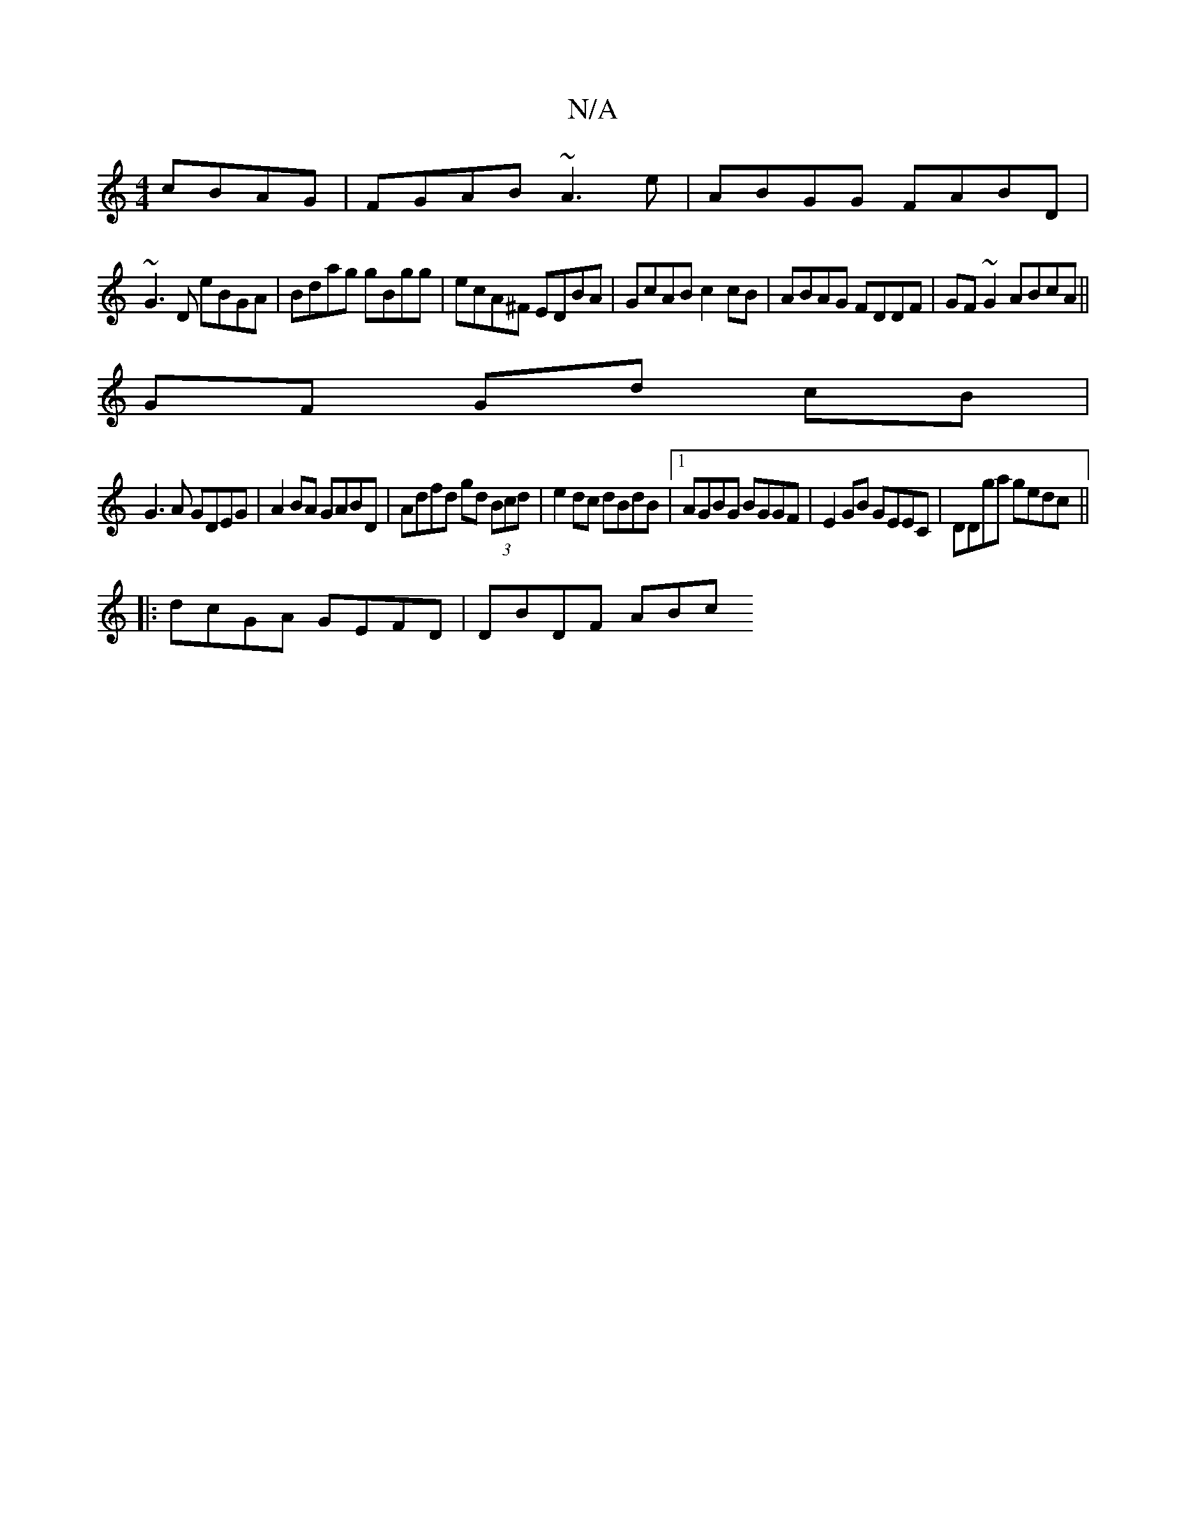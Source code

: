 X:1
T:N/A
M:4/4
R:N/A
K:Cmajor
 cBAG|FGAB ~A3e|ABGG FABD|
~G3D eBGA|Bdag gBgg|ecA^F EDBA|GcAB c2cB|ABAG FDDF|GF~G2 ABcA||
GF Gd cB|
G3A GDEG| A2BA GABD|Adfd gd (3Bcd|e2 dc dBdB|1 AGBG BGGF|E2GB GEEC|DDga gedc||
|:dcGA GEFD|DBDF ABc